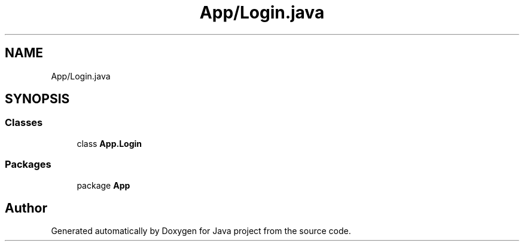 .TH "App/Login.java" 3 "Tue Feb 1 2022" "Java project" \" -*- nroff -*-
.ad l
.nh
.SH NAME
App/Login.java
.SH SYNOPSIS
.br
.PP
.SS "Classes"

.in +1c
.ti -1c
.RI "class \fBApp\&.Login\fP"
.br
.in -1c
.SS "Packages"

.in +1c
.ti -1c
.RI "package \fBApp\fP"
.br
.in -1c
.SH "Author"
.PP 
Generated automatically by Doxygen for Java project from the source code\&.

